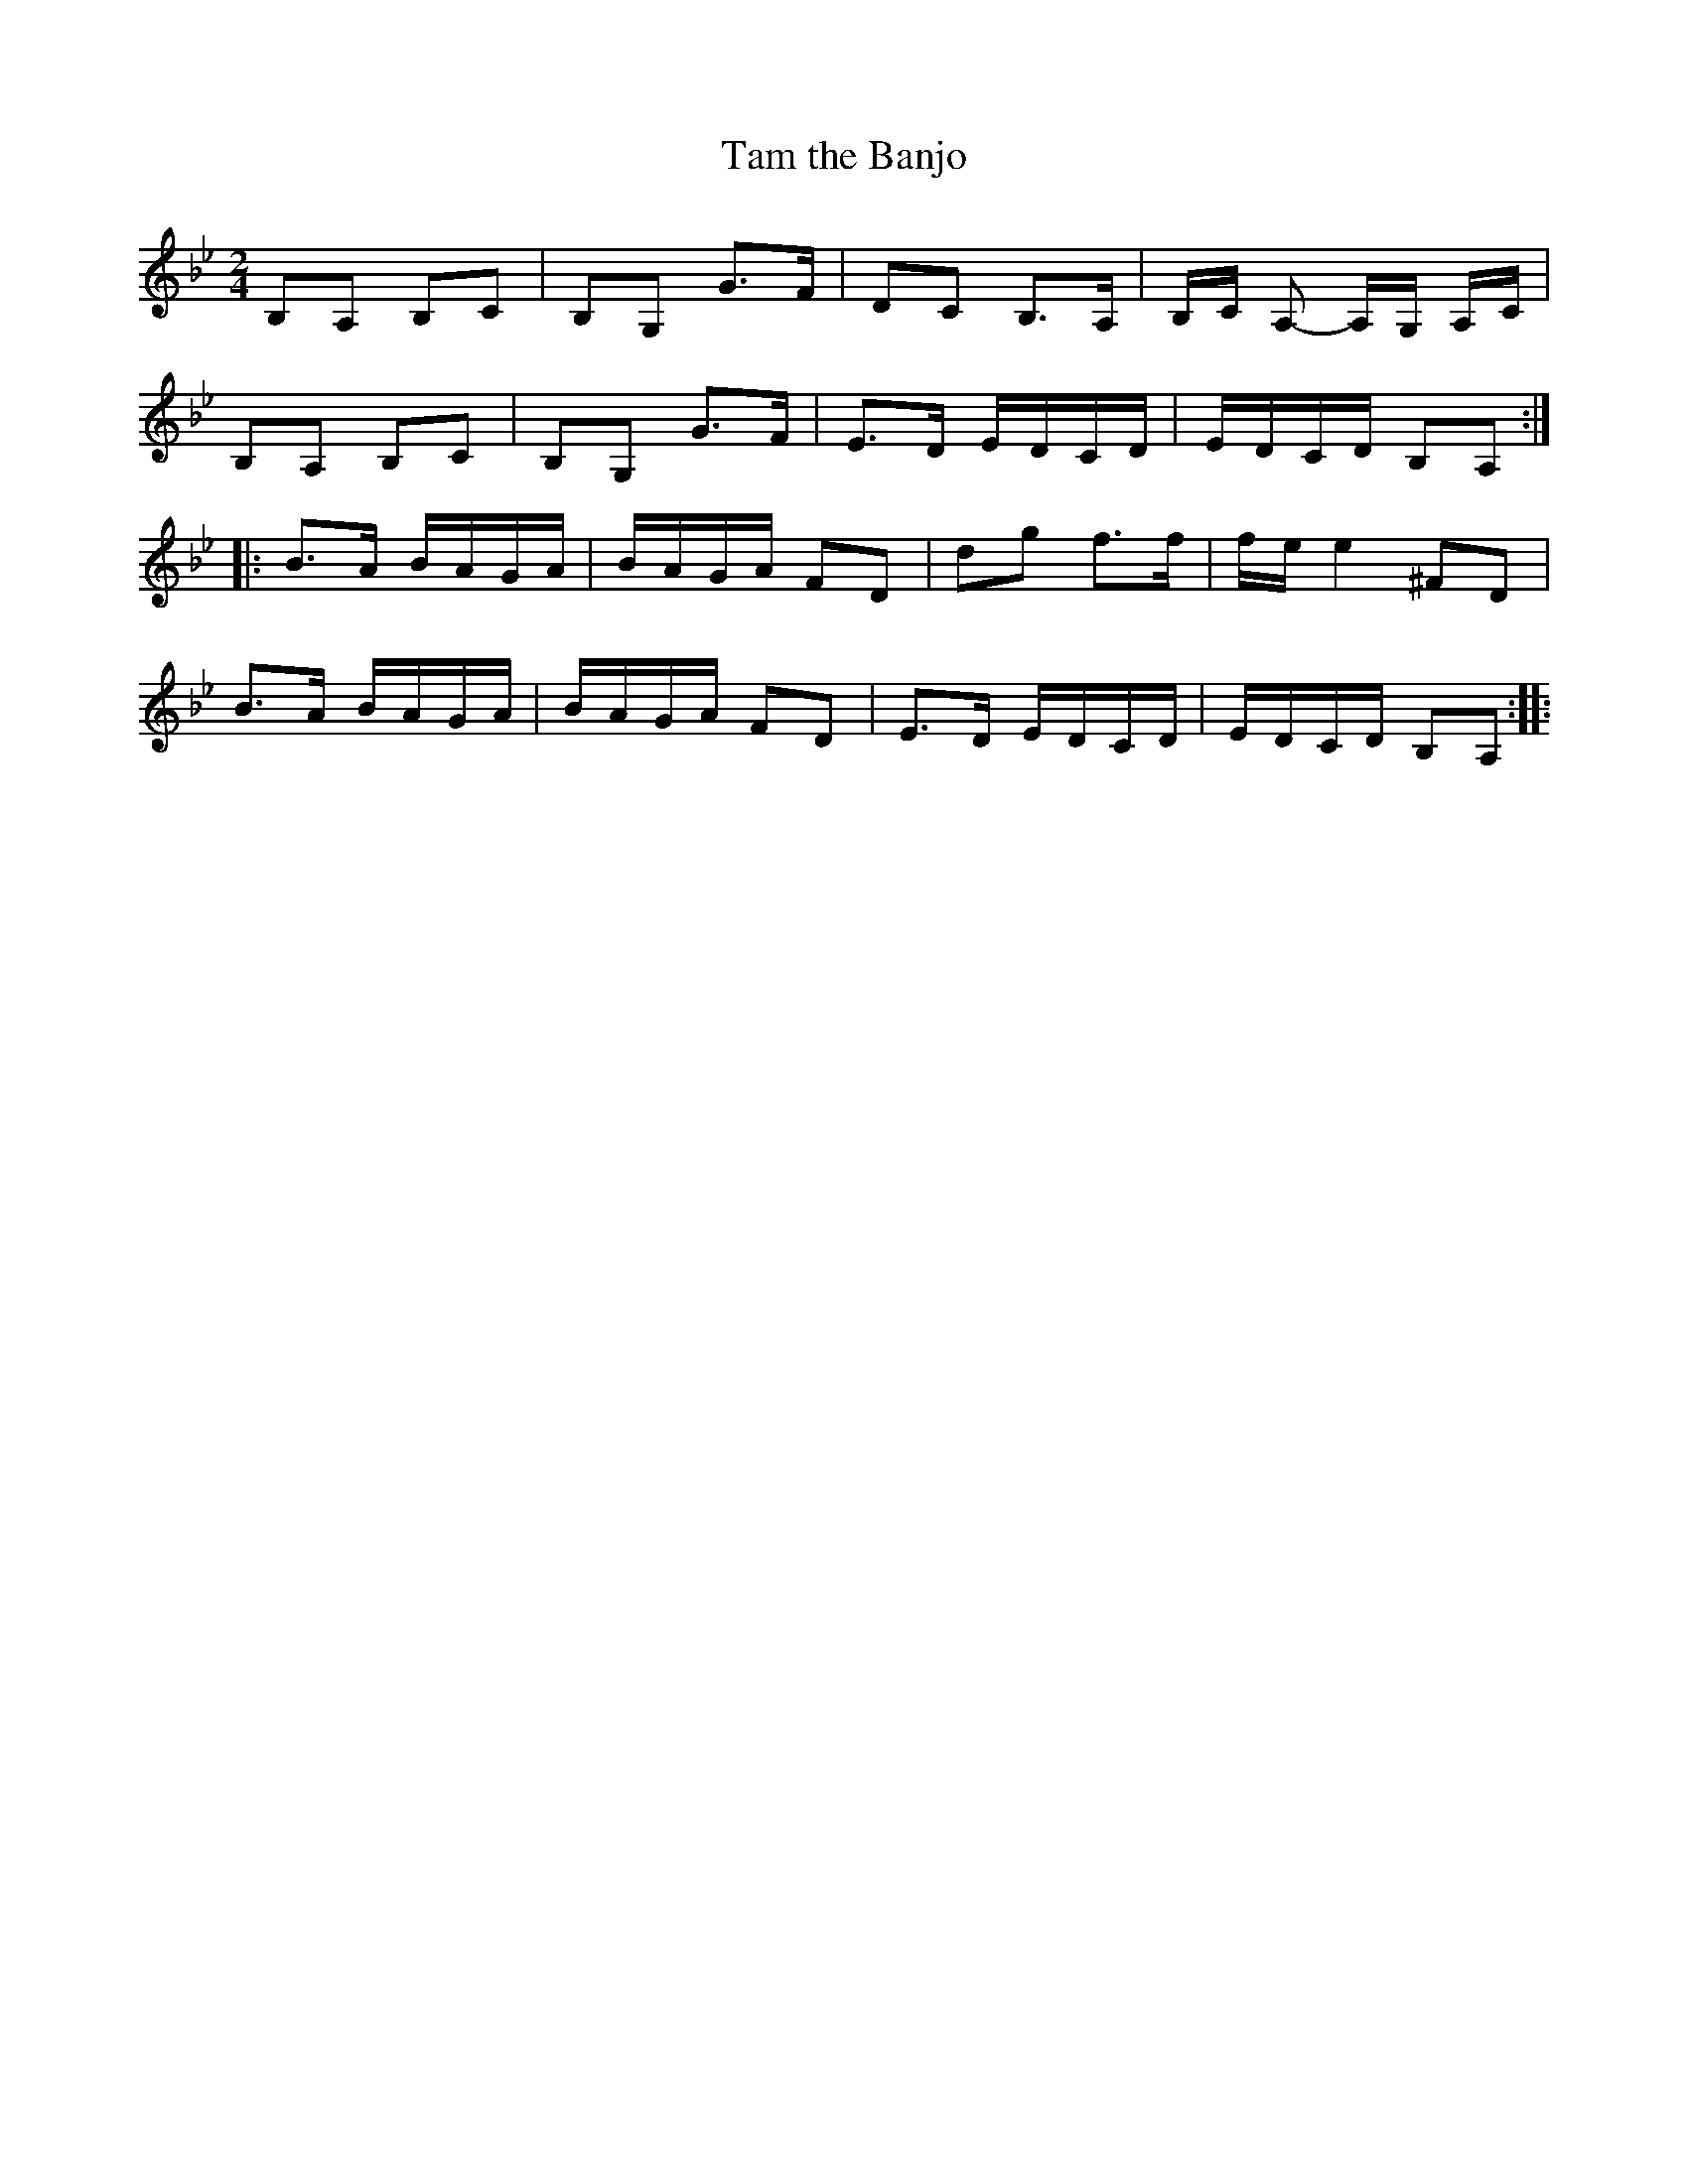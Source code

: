 X:292
T:Tam the Banjo
S:Heather Goodfellow
Z:robin.beech@mcgill.ca
R:reel
M:2/4
L:1/8
K:Gmin
B,A, B,C | B,G, G>F | DC B,>A, | B,/C/ A,- A,/G,/ A,/C/ |
B,A, B,C | B,G, G>F | E>D E/D/C/D/ | E/D/C/D/ B,A, ::
B>A B/A/G/A/ | B/A/G/A/ FD | dg f>f | f/e/ e2 ^FD |
B>A B/A/G/A/ | B/A/G/A/ FD | E>D E/D/C/D/ | E/D/C/D/ B,A, ::

